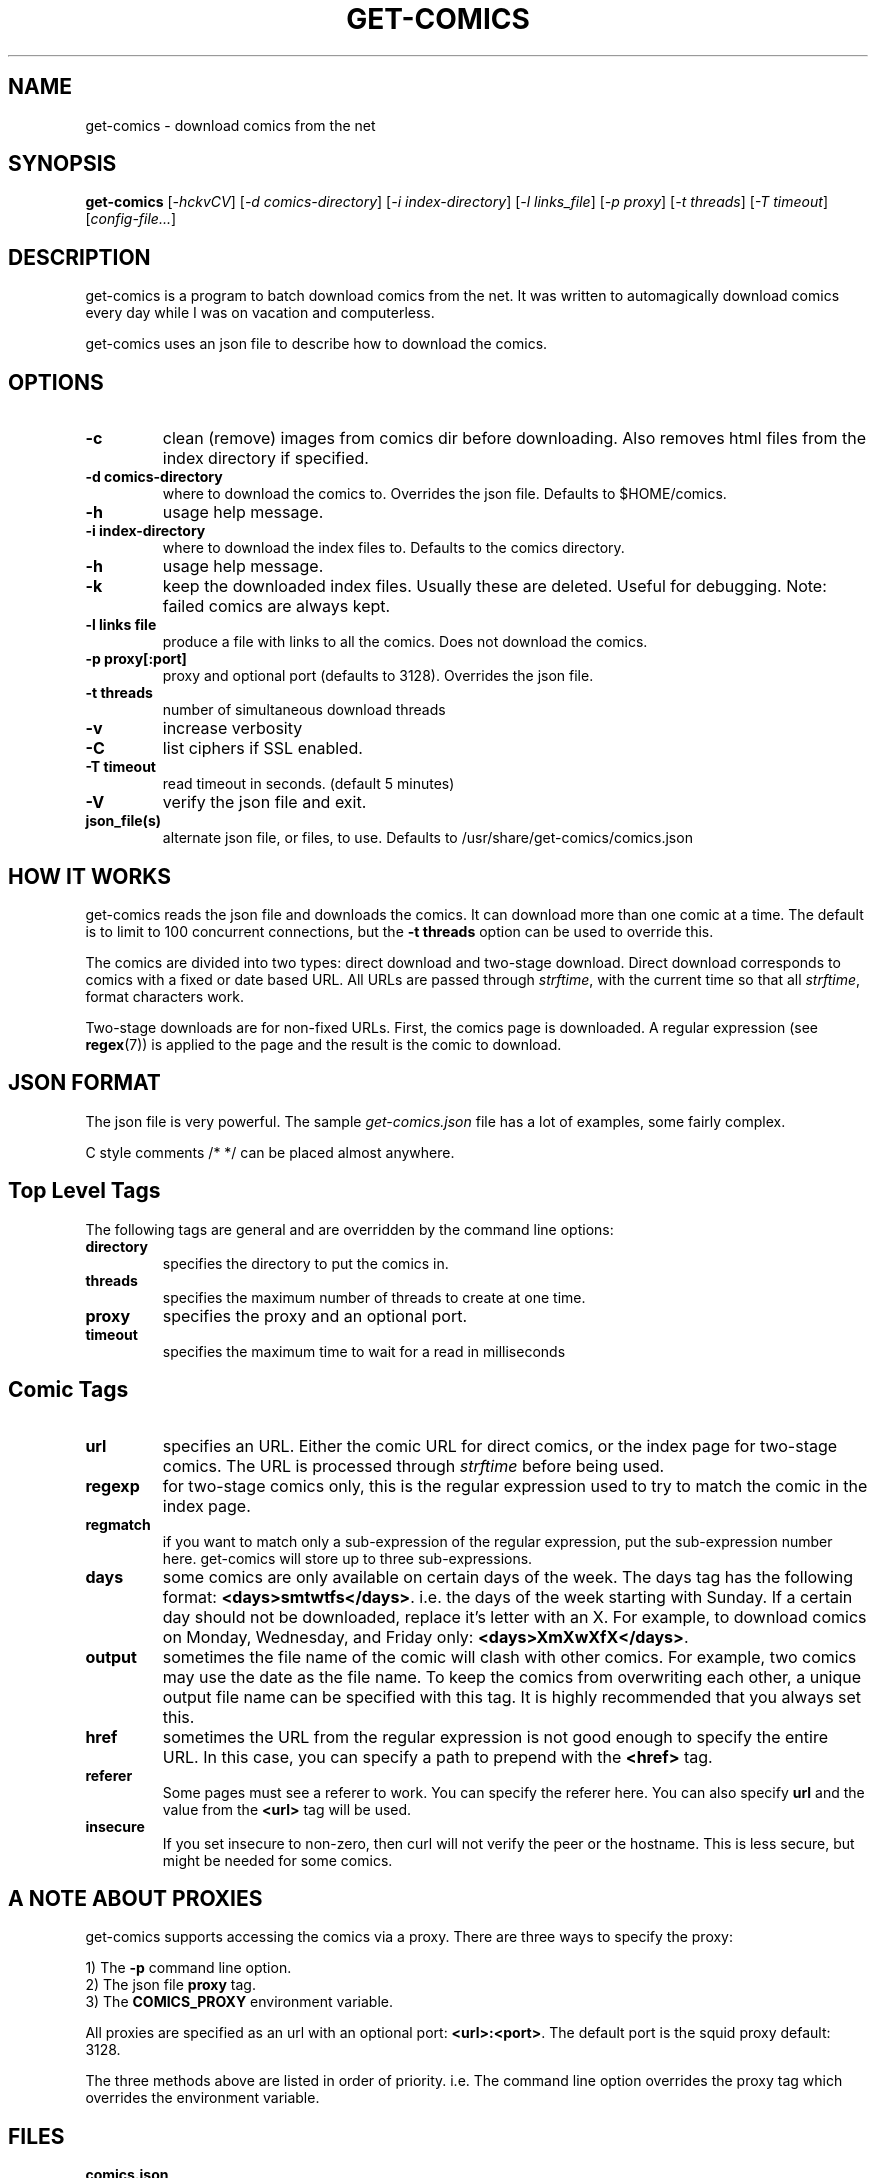 .TH GET-COMICS "1" "October 2002" "get-comics" "get-comics"
.SH NAME
get-comics \- download comics from the net
.SH SYNOPSIS
.B get-comics
[\fI-hckvCV\fR]
[\fI-d comics-directory\fR]
[\fI-i index-directory\fR]
[\fI-l links_file\fR]
[\fI-p proxy\fR]
[\fI-t threads\fR]
[\fI-T timeout\fR]
[\fIconfig-file...\fR]
.SH DESCRIPTION
.PP
get-comics is a program to batch download comics from the net. It was
written to automagically download comics every day while I was on
vacation and computerless.
.PP
get-comics uses an json file to describe how to download the comics.
.SH OPTIONS
.TP
\fB\-c\fR
clean (remove) images from comics dir before downloading. Also removes
html files from the index directory if specified.
.TP
\fB\-d comics-directory\fR
where to download the comics to. Overrides the json file. Defaults to
$HOME/comics.
.TP
\fB\-h\fR
usage help message.
.TP
\fB\-i index-directory\fR
where to download the index files to. Defaults to the comics directory.
.TP
\fB\-h\fR
usage help message.
.TP
\fB\-k\fR
keep the downloaded index files. Usually these are deleted. Useful
for debugging. Note: failed comics are always kept.
.TP
\fB\-l links file\fR
produce a file with links to all the comics. Does not download the
comics.
.TP
\fB\-p proxy[:port]\fR
proxy and optional port (defaults to 3128). Overrides the json file.
.TP
\fB\-t threads\fR
number of simultaneous download threads
.TP
\fB\-v\fR
increase verbosity
.TP
\fB\-C\fR
list ciphers if SSL enabled.
.TP
\fB\-T timeout\fR
read timeout in seconds. (default 5 minutes)
.TP
\fB\-V\fR
verify the json file and exit.
.TP
\fBjson_file(s)\fR
alternate json file, or files, to use. Defaults to /usr/share/get-comics/comics.json
.SH "HOW IT WORKS"
.PP
get-comics reads the json file and downloads the comics. It can
download more than one comic at a time. The default
is to limit to 100 concurrent connections, but the \fB\-t threads\fR option
can be used to override this.
.PP
The comics are divided into two types: direct download and
two-stage download. Direct download corresponds to comics with a fixed
or date based URL. All URLs are passed through
.IR strftime ,
with the current time so that all
.IR strftime ,
format characters work.
.PP
Two-stage downloads are for non-fixed URLs. First, the comics page is
downloaded. A regular expression (see
.BR regex (7))
is applied to the page and the result is the comic to download.
.SH "JSON FORMAT"
.PP
The json file is very powerful. The sample \fIget-comics.json\fR file has a lot of
examples, some fairly complex.
.PP
C style comments \f\/* */\fR can be placed almost anywhere.
.PP
.SH "Top Level Tags"
.PP
The following tags are general and are overridden by the command line
options:
.TP
.B directory
specifies the directory to put the comics in.
.TP
.B threads
specifies the maximum number of threads to create at one time.
.TP
.B proxy
specifies the proxy and an optional port.
.TP
.B timeout
specifies the maximum time to wait for a read in milliseconds
.SH "Comic Tags"
.TP
.B url
specifies an URL. Either the comic URL for direct comics, or the index
page for two-stage comics. The URL is processed through \fIstrftime\fR
before being used.
.TP
.B regexp
for two-stage comics only, this is the regular expression used to try
to match the comic in the index page.
.TP
.B regmatch
if you want to match only a sub-expression of the regular expression,
put the sub-expression number here. get-comics will store up to three sub-expressions.
.TP
.B days
some comics are only available on certain days of the week. The days
tag has the following format: \fB<days>smtwtfs</days>\fR. i.e. the
days of the week starting with Sunday. If a certain day should not be
downloaded, replace it's letter with an X. For example, to download
comics on Monday, Wednesday, and Friday only:
\fB<days>XmXwXfX</days>\fR.
.TP
.B output
sometimes the file name of the comic will clash with other comics. For
example, two comics may use the date as the file name. To keep the
comics from overwriting each other, a unique output file name can be
specified with this tag. It is highly recommended that you always set this.
.TP
.B href
sometimes the URL from the regular expression is not good enough to
specify the entire URL. In this case, you can specify a path to
prepend with the \fB<href>\fR tag.
.TP
.B referer
Some pages must see a referer to work. You can specify the referer
here. You can also specify \fBurl\fR and the value from the
\fB<url>\fR tag will be used.
.TP
.B insecure
If you set insecure to non-zero, then curl will not verify the peer or
the hostname. This is less secure, but might be needed for some
comics.
.SH "A NOTE ABOUT PROXIES"
.PP
get-comics supports accessing the comics via a proxy. There are three
ways to specify the proxy:
.PP
1) The \fB\-p\fR command line option.
.br
2) The json file \fBproxy\fR tag.
.br
3) The \fBCOMICS_PROXY\fR environment variable.
.PP
All proxies are specified as an url with an optional port:
\fB<url>:<port>\fR. The default port is the squid proxy default: 3128.
.PP
The three methods above are listed in order of priority. i.e. The
command line option overrides the proxy tag which overrides the
environment variable.
.SH "FILES"
.BR comics.json
.SH "SEE ALSO"
.BR strftime (3),
.BR regex (7)
.SH AUTHOR
Written by Sean MacLennan
.SH "REPORTING BUGS"
Report bugs to <seanm@seanm.ca>.
.SH COPYRIGHT
Copyright \(co 2002-2017 Sean MacLennan
.br
This is free software; see the source for copying conditions.  There is NO
warranty; not even for MERCHANTABILITY or FITNESS FOR A PARTICULAR PURPOSE.
